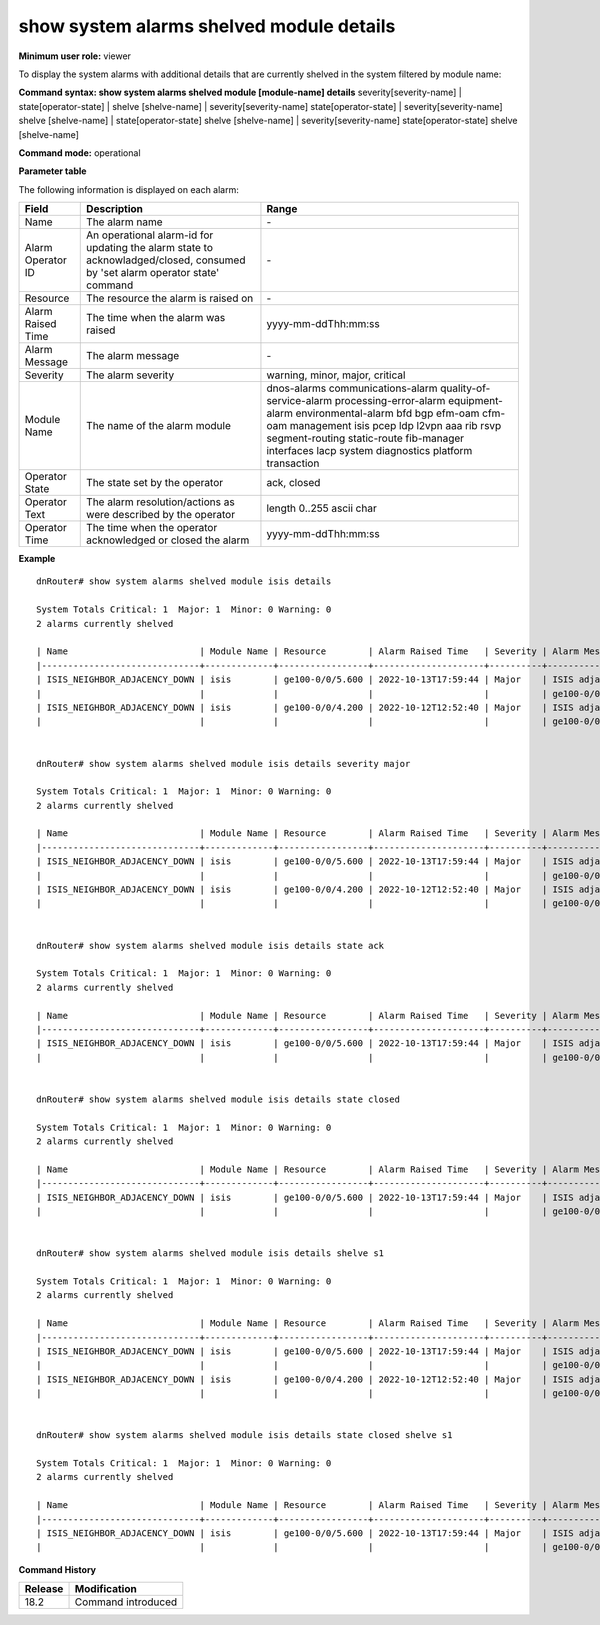 show system alarms shelved module details
-----------------------------------------

**Minimum user role:** viewer

To display the system alarms with additional details that are currently shelved in the system filtered by module name:



**Command syntax: show system alarms shelved module [module-name] details** severity[severity-name] \| state[operator-state] \| shelve [shelve-name] \| severity[severity-name] state[operator-state] \| severity[severity-name] shelve [shelve-name] \| state[operator-state] shelve [shelve-name] \| severity[severity-name] state[operator-state] shelve [shelve-name]

**Command mode:** operational



**Parameter table**

The following information is displayed on each alarm:

+-------------------+--------------------------------------------------------------------------------------------------------------------------------+--------------------------+
| Field             | Description                                                                                                                    | Range                    |
+===================+================================================================================================================================+==========================+
| Name              | The alarm name                                                                                                                 | \-                       |
+-------------------+--------------------------------------------------------------------------------------------------------------------------------+--------------------------+
| Alarm Operator ID | An operational alarm-id for updating the alarm state to acknowladged/closed, consumed by 'set alarm operator state' command    | \-                       |
+-------------------+--------------------------------------------------------------------------------------------------------------------------------+--------------------------+
| Resource          | The resource the alarm is raised on                                                                                            | \-                       |
+-------------------+--------------------------------------------------------------------------------------------------------------------------------+--------------------------+
| Alarm Raised Time | The time when the alarm was raised                                                                                             | yyyy-mm-ddThh:mm:ss      |
+-------------------+--------------------------------------------------------------------------------------------------------------------------------+--------------------------+
| Alarm Message     | The alarm message                                                                                                              | \-                       |
+-------------------+--------------------------------------------------------------------------------------------------------------------------------+--------------------------+
| Severity          | The alarm severity                                                                                                             | warning, minor, major,   |
|                   |                                                                                                                                | critical                 |
+-------------------+--------------------------------------------------------------------------------------------------------------------------------+--------------------------+
| Module Name       | The name of the alarm module                                                                                                   | dnos-alarms              |
|                   |                                                                                                                                | communications-alarm     |
|                   |                                                                                                                                | quality-of-service-alarm |
|                   |                                                                                                                                | processing-error-alarm   |
|                   |                                                                                                                                | equipment-alarm          |
|                   |                                                                                                                                | environmental-alarm      |
|                   |                                                                                                                                | bfd                      |
|                   |                                                                                                                                | bgp                      |
|                   |                                                                                                                                | efm-oam                  |
|                   |                                                                                                                                | cfm-oam                  |
|                   |                                                                                                                                | management               |
|                   |                                                                                                                                | isis                     |
|                   |                                                                                                                                | pcep                     |
|                   |                                                                                                                                | ldp                      |
|                   |                                                                                                                                | l2vpn                    |
|                   |                                                                                                                                | aaa                      |
|                   |                                                                                                                                | rib                      |
|                   |                                                                                                                                | rsvp                     |
|                   |                                                                                                                                | segment-routing          |
|                   |                                                                                                                                | static-route             |
|                   |                                                                                                                                | fib-manager              |
|                   |                                                                                                                                | interfaces               |
|                   |                                                                                                                                | lacp                     |
|                   |                                                                                                                                | system                   |
|                   |                                                                                                                                | diagnostics              |
|                   |                                                                                                                                | platform                 |
|                   |                                                                                                                                | transaction              |
+-------------------+--------------------------------------------------------------------------------------------------------------------------------+--------------------------+
| Operator State    | The state set by the operator                                                                                                  | ack, closed              |
+-------------------+--------------------------------------------------------------------------------------------------------------------------------+--------------------------+
| Operator Text     | The alarm resolution/actions as were described by the operator                                                                 | length 0..255 ascii char |
+-------------------+--------------------------------------------------------------------------------------------------------------------------------+--------------------------+
| Operator Time     | The time when the operator acknowledged or closed the alarm                                                                    | yyyy-mm-ddThh:mm:ss      |
+-------------------+--------------------------------------------------------------------------------------------------------------------------------+--------------------------+

**Example**
::

    dnRouter# show system alarms shelved module isis details

    System Totals Critical: 1  Major: 1  Minor: 0 Warning: 0
    2 alarms currently shelved

    | Name                         | Module Name | Resource        | Alarm Raised Time   | Severity | Alarm Message                        | Operator State | Alarm Operator ID | Operator Text                     | Operator Time       |
    |------------------------------+-------------+-----------------+---------------------+----------+--------------------------------------+----------------+-------------------+-----------------------------------+---------------------+
    | ISIS_NEIGHBOR_ADJACENCY_DOWN | isis        | ge100-0/0/5.600 | 2022-10-13T17:59:44 | Major    | ISIS adjacency down on interface     | Ack,           | 1278605535506855  |                                   | 2022-10-13T18:59:44 |
    |                              |             |                 |                     |          | ge100-0/0/5.600                      | Closed         |                   | handled the adjacency on the peer | 2022-10-12T19:15:40 |
    | ISIS_NEIGHBOR_ADJACENCY_DOWN | isis        | ge100-0/0/4.200 | 2022-10-12T12:52:40 | Major    | ISIS adjacency down on interface     |                | 2328605535506123  |                                   |                     |
    |                              |             |                 |                     |          | ge100-0/0/4.200                      |                |                   |                                   |                     |


    dnRouter# show system alarms shelved module isis details severity major

    System Totals Critical: 1  Major: 1  Minor: 0 Warning: 0
    2 alarms currently shelved

    | Name                         | Module Name | Resource        | Alarm Raised Time   | Severity | Alarm Message                        | Operator State | Alarm Operator ID | Operator Text                     | Operator Time       |
    |------------------------------+-------------+-----------------+---------------------+----------+--------------------------------------+----------------+-------------------+-----------------------------------+---------------------+
    | ISIS_NEIGHBOR_ADJACENCY_DOWN | isis        | ge100-0/0/5.600 | 2022-10-13T17:59:44 | Major    | ISIS adjacency down on interface     | Ack,           | 1278605535506855  |                                   | 2022-10-13T18:59:44 |
    |                              |             |                 |                     |          | ge100-0/0/5.600                      | Closed         |                   | handled the adjacency on the peer | 2022-10-12T19:15:40 |
    | ISIS_NEIGHBOR_ADJACENCY_DOWN | isis        | ge100-0/0/4.200 | 2022-10-12T12:52:40 | Major    | ISIS adjacency down on interface     |                | 2328605535506123  |                                   |                     |
    |                              |             |                 |                     |          | ge100-0/0/4.200                      |                |                   |                                   |                     |


    dnRouter# show system alarms shelved module isis details state ack

    System Totals Critical: 1  Major: 1  Minor: 0 Warning: 0
    2 alarms currently shelved

    | Name                         | Module Name | Resource        | Alarm Raised Time   | Severity | Alarm Message                        | Operator State | Alarm Operator ID | Operator Text                     | Operator Time       |
    |------------------------------+-------------+-----------------+---------------------+----------+--------------------------------------+----------------+-------------------+-----------------------------------+---------------------+
    | ISIS_NEIGHBOR_ADJACENCY_DOWN | isis        | ge100-0/0/5.600 | 2022-10-13T17:59:44 | Major    | ISIS adjacency down on interface     | Ack,           | 1278605535506855  |                                   | 2022-10-13T18:59:44 |
    |                              |             |                 |                     |          | ge100-0/0/5.600                      | Closed         |                   | handled the adjacency on the peer | 2022-10-12T19:15:40 |


    dnRouter# show system alarms shelved module isis details state closed

    System Totals Critical: 1  Major: 1  Minor: 0 Warning: 0
    2 alarms currently shelved

    | Name                         | Module Name | Resource        | Alarm Raised Time   | Severity | Alarm Message                        | Operator State | Alarm Operator ID | Operator Text                     | Operator Time       |
    |------------------------------+-------------+-----------------+---------------------+----------+--------------------------------------+----------------+-------------------+-----------------------------------+---------------------+
    | ISIS_NEIGHBOR_ADJACENCY_DOWN | isis        | ge100-0/0/5.600 | 2022-10-13T17:59:44 | Major    | ISIS adjacency down on interface     | Ack,           | 1278605535506855  |                                   | 2022-10-13T18:59:44 |
    |                              |             |                 |                     |          | ge100-0/0/5.600                      | Closed         |                   | handled the adjacency on the peer | 2022-10-12T19:15:40 |


    dnRouter# show system alarms shelved module isis details shelve s1

    System Totals Critical: 1  Major: 1  Minor: 0 Warning: 0
    2 alarms currently shelved

    | Name                         | Module Name | Resource        | Alarm Raised Time   | Severity | Alarm Message                        | Operator State | Alarm Operator ID | Operator Text                     | Operator Time       |
    |------------------------------+-------------+-----------------+---------------------+----------+--------------------------------------+----------------+-------------------+-----------------------------------+---------------------+
    | ISIS_NEIGHBOR_ADJACENCY_DOWN | isis        | ge100-0/0/5.600 | 2022-10-13T17:59:44 | Major    | ISIS adjacency down on interface     | Ack,           | 1278605535506855  |                                   | 2022-10-13T18:59:44 |
    |                              |             |                 |                     |          | ge100-0/0/5.600                      | Closed         |                   | handled the adjacency on the peer | 2022-10-12T19:15:40 |
    | ISIS_NEIGHBOR_ADJACENCY_DOWN | isis        | ge100-0/0/4.200 | 2022-10-12T12:52:40 | Major    | ISIS adjacency down on interface     |                | 2328605535506123  |                                   |                     |
    |                              |             |                 |                     |          | ge100-0/0/4.200                      |                |                   |                                   |                     |


    dnRouter# show system alarms shelved module isis details state closed shelve s1

    System Totals Critical: 1  Major: 1  Minor: 0 Warning: 0
    2 alarms currently shelved

    | Name                         | Module Name | Resource        | Alarm Raised Time   | Severity | Alarm Message                        | Operator State | Alarm Operator ID | Operator Text                     | Operator Time       |
    |------------------------------+-------------+-----------------+---------------------+----------+--------------------------------------+----------------+-------------------+-----------------------------------+---------------------+
    | ISIS_NEIGHBOR_ADJACENCY_DOWN | isis        | ge100-0/0/5.600 | 2022-10-13T17:59:44 | Major    | ISIS adjacency down on interface     | Ack,           | 1278605535506855  |                                   | 2022-10-13T18:59:44 |
    |                              |             |                 |                     |          | ge100-0/0/5.600                      | Closed         |                   | handled the adjacency on the peer | 2022-10-12T19:15:40 |

.. **Help line:** show system active alarms details.

**Command History**

+---------+--------------------------------------------------+
| Release | Modification                                     |
+=========+==================================================+
| 18.2    | Command introduced                               |
+---------+--------------------------------------------------+

